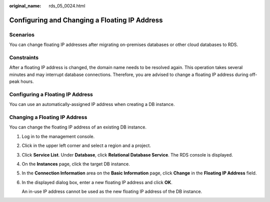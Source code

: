 :original_name: rds_05_0024.html

.. _rds_05_0024:

Configuring and Changing a Floating IP Address
==============================================

Scenarios
---------

You can change floating IP addresses after migrating on-premises databases or other cloud databases to RDS.

Constraints
-----------

After a floating IP address is changed, the domain name needs to be resolved again. This operation takes several minutes and may interrupt database connections. Therefore, you are advised to change a floating IP address during off-peak hours.

Configuring a Floating IP Address
---------------------------------

You can use an automatically-assigned IP address when creating a DB instance.

Changing a Floating IP Address
------------------------------

You can change the floating IP address of an existing DB instance.

#. Log in to the management console.

#. Click |image1| in the upper left corner and select a region and a project.

#. Click **Service List**. Under **Database**, click **Relational Database Service**. The RDS console is displayed.

#. On the **Instances** page, click the target DB instance.

#. In the **Connection Information** area on the **Basic Information** page, click **Change** in the **Floating IP Address** field.

#. In the displayed dialog box, enter a new floating IP address and click **OK**.

   An in-use IP address cannot be used as the new floating IP address of the DB instance.

.. |image1| image:: /_static/images/en-us_image_0000001786854381.png
